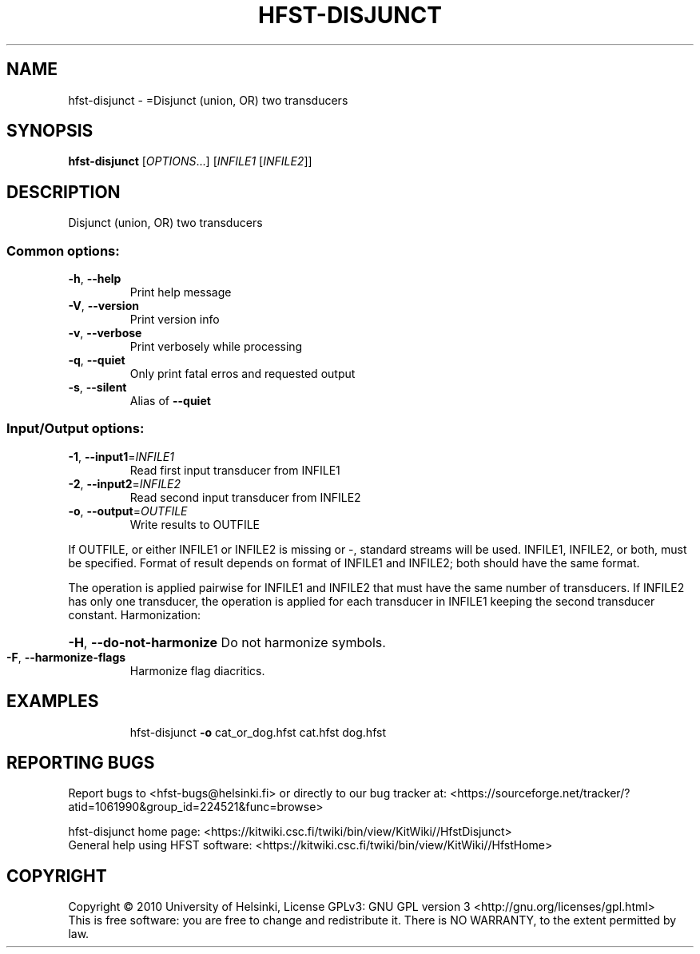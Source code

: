 .\" DO NOT MODIFY THIS FILE!  It was generated by help2man 1.40.4.
.TH HFST-DISJUNCT "1" "October 2014" "HFST" "User Commands"
.SH NAME
hfst-disjunct \- =Disjunct (union, OR) two transducers
.SH SYNOPSIS
.B hfst-disjunct
[\fIOPTIONS\fR...] [\fIINFILE1 \fR[\fIINFILE2\fR]]
.SH DESCRIPTION
Disjunct (union, OR) two transducers
.SS "Common options:"
.TP
\fB\-h\fR, \fB\-\-help\fR
Print help message
.TP
\fB\-V\fR, \fB\-\-version\fR
Print version info
.TP
\fB\-v\fR, \fB\-\-verbose\fR
Print verbosely while processing
.TP
\fB\-q\fR, \fB\-\-quiet\fR
Only print fatal erros and requested output
.TP
\fB\-s\fR, \fB\-\-silent\fR
Alias of \fB\-\-quiet\fR
.SS "Input/Output options:"
.TP
\fB\-1\fR, \fB\-\-input1\fR=\fIINFILE1\fR
Read first input transducer from INFILE1
.TP
\fB\-2\fR, \fB\-\-input2\fR=\fIINFILE2\fR
Read second input transducer from INFILE2
.TP
\fB\-o\fR, \fB\-\-output\fR=\fIOUTFILE\fR
Write results to OUTFILE
.PP
If OUTFILE, or either INFILE1 or INFILE2 is missing or \-,
standard streams will be used.
INFILE1, INFILE2, or both, must be specified.
Format of result depends on format of INFILE1 and INFILE2;
both should have the same format.
.PP
The operation is applied pairwise for INFILE1 and INFILE2
that must have the same number of transducers.
If INFILE2 has only one transducer, the operation is applied for
each transducer in INFILE1 keeping the second transducer constant.
Harmonization:
.HP
\fB\-H\fR, \fB\-\-do\-not\-harmonize\fR Do not harmonize symbols.
.TP
\fB\-F\fR, \fB\-\-harmonize\-flags\fR
Harmonize flag diacritics.
.SH EXAMPLES
.IP
hfst\-disjunct \fB\-o\fR cat_or_dog.hfst cat.hfst dog.hfst
.SH "REPORTING BUGS"
Report bugs to <hfst\-bugs@helsinki.fi> or directly to our bug tracker at:
<https://sourceforge.net/tracker/?atid=1061990&group_id=224521&func=browse>
.PP
hfst\-disjunct home page:
<https://kitwiki.csc.fi/twiki/bin/view/KitWiki//HfstDisjunct>
.br
General help using HFST software:
<https://kitwiki.csc.fi/twiki/bin/view/KitWiki//HfstHome>
.SH COPYRIGHT
Copyright \(co 2010 University of Helsinki,
License GPLv3: GNU GPL version 3 <http://gnu.org/licenses/gpl.html>
.br
This is free software: you are free to change and redistribute it.
There is NO WARRANTY, to the extent permitted by law.
